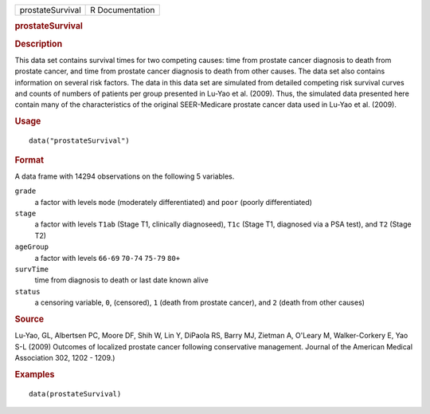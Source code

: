.. container::

   .. container::

      ================ ===============
      prostateSurvival R Documentation
      ================ ===============

      .. rubric:: prostateSurvival
         :name: prostatesurvival

      .. rubric:: Description
         :name: description

      This data set contains survival times for two competing causes:
      time from prostate cancer diagnosis to death from prostate cancer,
      and time from prostate cancer diagnosis to death from other
      causes. The data set also contains information on several risk
      factors. The data in this data set are simulated from detailed
      competing risk survival curves and counts of numbers of patients
      per group presented in Lu-Yao et al. (2009). Thus, the simulated
      data presented here contain many of the characteristics of the
      original SEER-Medicare prostate cancer data used in Lu-Yao et al.
      (2009).

      .. rubric:: Usage
         :name: usage

      ::

         data("prostateSurvival")

      .. rubric:: Format
         :name: format

      A data frame with 14294 observations on the following 5 variables.

      ``grade``
         a factor with levels ``mode`` (moderately differentiated) and
         ``poor`` (poorly differentiated)

      ``stage``
         a factor with levels ``T1ab`` (Stage T1, clinically
         diagnoseed), ``T1c`` (Stage T1, diagnosed via a PSA test), and
         ``T2`` (Stage T2)

      ``ageGroup``
         a factor with levels ``66-69`` ``70-74`` ``75-79`` ``80+``

      ``survTime``
         time from diagnosis to death or last date known alive

      ``status``
         a censoring variable, ``0``, (censored), ``1`` (death from
         prostate cancer), and ``2`` (death from other causes)

      .. rubric:: Source
         :name: source

      Lu-Yao, GL, Albertsen PC, Moore DF, Shih W, Lin Y, DiPaola RS,
      Barry MJ, Zietman A, O'Leary M, Walker-Corkery E, Yao S-L (2009)
      Outcomes of localized prostate cancer following conservative
      management. Journal of the American Medical Association 302, 1202
      - 1209.)

      .. rubric:: Examples
         :name: examples

      ::

         data(prostateSurvival)
